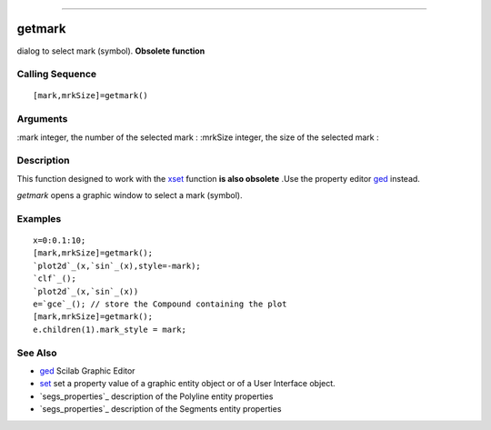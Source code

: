 ****


getmark
=======

dialog to select mark (symbol). **Obsolete function**



Calling Sequence
~~~~~~~~~~~~~~~~


::

    [mark,mrkSize]=getmark()




Arguments
~~~~~~~~~

:mark integer, the number of the selected mark
: :mrkSize integer, the size of the selected mark
:



Description
~~~~~~~~~~~

This function designed to work with the `xset`_ function **is also
obsolete** .Use the property editor `ged`_ instead.

`getmark` opens a graphic window to select a mark (symbol).



Examples
~~~~~~~~


::

    x=0:0.1:10;
    [mark,mrkSize]=getmark();
    `plot2d`_(x,`sin`_(x),style=-mark);
    `clf`_();
    `plot2d`_(x,`sin`_(x))
    e=`gce`_(); // store the Compound containing the plot
    [mark,mrkSize]=getmark();
    e.children(1).mark_style = mark;




See Also
~~~~~~~~


+ `ged`_ Scilab Graphic Editor
+ `set`_ set a property value of a graphic entity object or of a User
  Interface object.
+ `segs_properties`_ description of the Polyline entity properties
+ `segs_properties`_ description of the Segments entity properties


.. _set: set.html
.. _segs_properties: segs_properties.html
.. _ged: ged.html
.. _xset: xset.html
.. _segs_properties: polyline_properties.html


